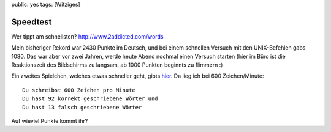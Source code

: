 public: yes
tags: [Witziges]

Speedtest
=========

Wer tippt am schnellsten?
`http://www.2addicted.com/words <http://www.2addicted.com/words>`_

Mein bisheriger Rekord war 2430 Punkte im Deutsch, und bei einem
schnellen Versuch mit den UNIX-Befehlen gabs 1080. Das war aber vor zwei
Jahren, werde heute Abend nochmal einen Versuch starten (hier im Büro
ist die Reaktionszeit des Bildschirms zu langsam, ab 1000 Punkten
beginnts zu flimmern :)

Ein zweites Spielchen, welches etwas schneller geht, gibts
`hier <http://schnell-schreiben.de/stv2/>`_. Da lieg ich bei 600
Zeichen/Minute:

::

    Du schreibst 600 Zeichen pro Minute
    Du hast 92 korrekt geschriebene Wörter und
    Du hast 13 falsch geschriebene Wörter

Auf wieviel Punkte kommt ihr?

